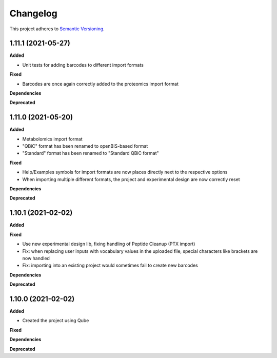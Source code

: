 ==========
Changelog
==========

This project adheres to `Semantic Versioning <https://semver.org/>`_.

1.11.1 (2021-05-27)
-------------------

**Added**

* Unit tests for adding barcodes to different import formats

**Fixed**

* Barcodes are once again correctly added to the proteomics import format

**Dependencies**

**Deprecated**


1.11.0 (2021-05-20)
-------------------

**Added**

- Metabolomics import format
- "QBiC" format has been renamed to openBIS-based format
- "Standard" format has been renamed to "Standard QBiC format"

**Fixed**

- Help/Examples symbols for import formats are now places directly next to the respective options
- When importing multiple different formats, the project and experimental design are now correctly reset

**Dependencies**

**Deprecated**


1.10.1 (2021-02-02)
-------------------

**Added**

**Fixed**

- Use new experimental design lib, fixing handling of Peptide Cleanup (PTX import)
- Fix: when replacing user inputs with vocabulary values in the uploaded file, special characters like brackets are now handled
- Fix: importing into an existing project would sometimes fail to create new barcodes

**Dependencies**

**Deprecated**


1.10.0 (2021-02-02)
-------------------

**Added**

* Created the project using Qube

**Fixed**

**Dependencies**

**Deprecated**
